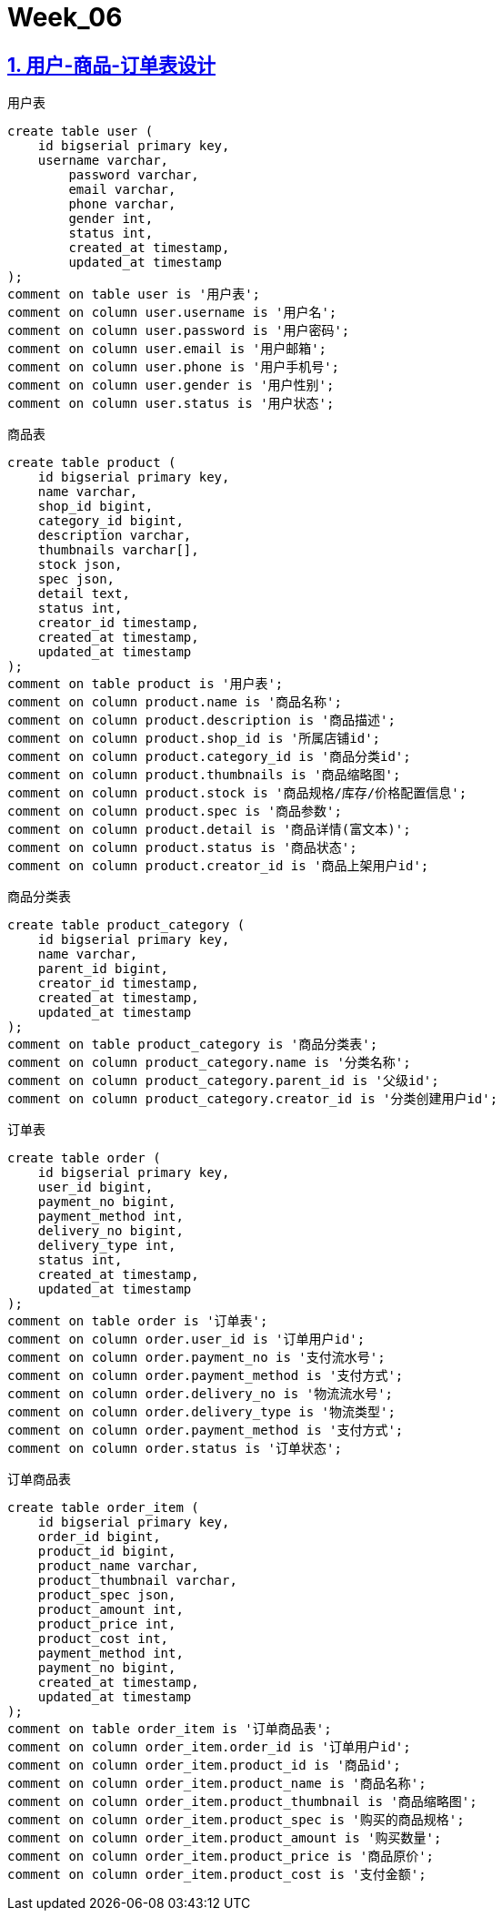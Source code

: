 = Week_06
:icons: font
:source-highlighter: highlightjs
:highlightjs-theme: idea
:hardbreaks:
:sectlinks:
:sectnums:
:stem:

== 用户-商品-订单表设计

[source,postgresql]
.用户表
----
create table user (
    id bigserial primary key,
    username varchar,
	password varchar,
	email varchar,
	phone varchar,
	gender int,
	status int,
	created_at timestamp,
	updated_at timestamp
);
comment on table user is '用户表';
comment on column user.username is '用户名';
comment on column user.password is '用户密码';
comment on column user.email is '用户邮箱';
comment on column user.phone is '用户手机号';
comment on column user.gender is '用户性别';
comment on column user.status is '用户状态';
----

[source,postgresql]
.商品表
----
create table product (
    id bigserial primary key,
    name varchar,
    shop_id bigint,
    category_id bigint,
    description varchar,
    thumbnails varchar[],
    stock json,
    spec json,
    detail text,
    status int,
    creator_id timestamp,
    created_at timestamp,
    updated_at timestamp
);
comment on table product is '用户表';
comment on column product.name is '商品名称';
comment on column product.description is '商品描述';
comment on column product.shop_id is '所属店铺id';
comment on column product.category_id is '商品分类id';
comment on column product.thumbnails is '商品缩略图';
comment on column product.stock is '商品规格/库存/价格配置信息';
comment on column product.spec is '商品参数';
comment on column product.detail is '商品详情(富文本)';
comment on column product.status is '商品状态';
comment on column product.creator_id is '商品上架用户id';
----

[source,postgresql]
.商品分类表
----
create table product_category (
    id bigserial primary key,
    name varchar,
    parent_id bigint,
    creator_id timestamp,
    created_at timestamp,
    updated_at timestamp
);
comment on table product_category is '商品分类表';
comment on column product_category.name is '分类名称';
comment on column product_category.parent_id is '父级id';
comment on column product_category.creator_id is '分类创建用户id';
----

[source,postgresql]
.订单表
----
create table order (
    id bigserial primary key,
    user_id bigint,
    payment_no bigint,
    payment_method int,
    delivery_no bigint,
    delivery_type int,
    status int,
    created_at timestamp,
    updated_at timestamp
);
comment on table order is '订单表';
comment on column order.user_id is '订单用户id';
comment on column order.payment_no is '支付流水号';
comment on column order.payment_method is '支付方式';
comment on column order.delivery_no is '物流流水号';
comment on column order.delivery_type is '物流类型';
comment on column order.payment_method is '支付方式';
comment on column order.status is '订单状态';
----

[source,postgresql]
.订单商品表
----
create table order_item (
    id bigserial primary key,
    order_id bigint,
    product_id bigint,
    product_name varchar,
    product_thumbnail varchar,
    product_spec json,
    product_amount int,
    product_price int,
    product_cost int,
    payment_method int,
    payment_no bigint,
    created_at timestamp,
    updated_at timestamp
);
comment on table order_item is '订单商品表';
comment on column order_item.order_id is '订单用户id';
comment on column order_item.product_id is '商品id';
comment on column order_item.product_name is '商品名称';
comment on column order_item.product_thumbnail is '商品缩略图';
comment on column order_item.product_spec is '购买的商品规格';
comment on column order_item.product_amount is '购买数量';
comment on column order_item.product_price is '商品原价';
comment on column order_item.product_cost is '支付金额';
----

